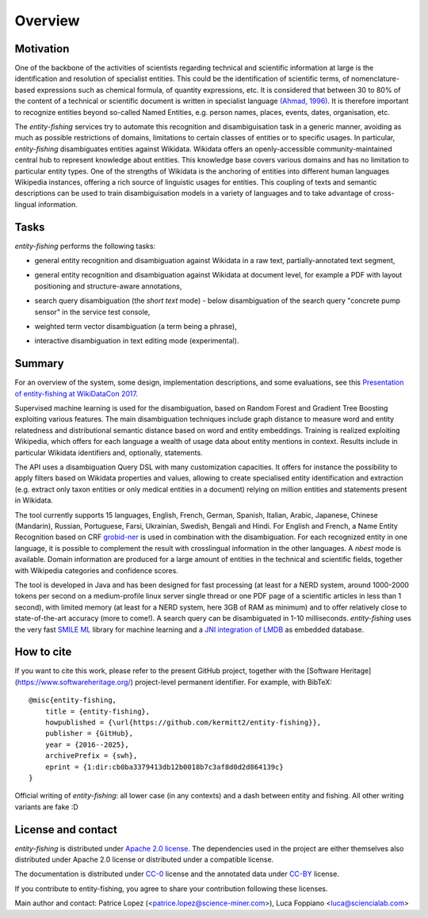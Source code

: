 .. topic:: Overview of *entity-fishing*


Overview
========

Motivation
**********

One of the backbone of the activities of scientists regarding technical and scientific information at large is the identification and resolution of specialist entities. This could be the identification of scientific terms, of nomenclature-based expressions such as chemical formula, of quantity expressions, etc. It is considered that between 30 to 80% of the content of a technical or scientific document is written in specialist language `(Ahmad, 1996) <http://citeseerx.ist.psu.edu/viewdoc/download?doi=10.1.1.50.7956&rep=rep1&type=pdf>`_. It is therefore important to recognize entities beyond so-called Named Entities, e.g. person names, places, events, dates, organisation, etc. 

The *entity-fishing* services try to automate this recognition and disambiguisation task in a generic manner, avoiding as much as possible restrictions of domains, limitations to certain classes of entities or to specific usages. In particular, *entity-fishing* disambiguates entities against Wikidata. Wikidata offers an openly-accessible community-maintained central hub to represent knowledge about entities. This knowledge base covers various domains and has no limitation to particular entity types. One of the strengths of Wikidata is the anchoring of entities into different human languages Wikipedia instances, offering a rich source of linguistic usages for entities. This coupling of texts and semantic descriptions can be used to train disambiguisation models in a variety of languages and to take advantage of cross-lingual information. 

Tasks
*****

*entity-fishing* performs the following tasks:

* general entity recognition and disambiguation against Wikidata in a raw text, partially-annotated text segment,
.. image:: images/screen1.png
   :alt: text query processing

* general entity recognition and disambiguation against Wikidata at document level, for example a PDF with layout positioning and structure-aware annotations,
.. image:: images/screen3.png
   :alt: PDF query processing

* search query disambiguation (the *short text* mode) - below disambiguation of the search query "concrete pump sensor" in the service test console,
.. image:: images/screen8.png
   :alt: short text query processing

* weighted term vector disambiguation (a term being a phrase),
.. image:: images/screen5.png
   :alt: Weighted term vector query processing

* interactive disambiguation in text editing mode (experimental).  
.. image:: images/screen6.png
   :alt: Editor with real time entity disambiguation


Summary
*******

For an overview of the system, some design, implementation descriptions, and some evaluations, see this `Presentation of entity-fishing at WikiDataCon 2017 <https://grobid.s3.amazonaws.com/presentations/29-10-2017.pdf/>`_.

Supervised machine learning is used for the disambiguation, based on Random Forest and Gradient Tree Boosting exploiting various features. The main disambiguation techniques include graph distance to measure word and entity relatedness and distributional semantic distance based on word and entity embeddings. Training is realized exploiting Wikipedia, which offers for each language a wealth of usage data about entity mentions in context. Results include in particular Wikidata identifiers and, optionally, statements. 

The API uses a disambiguation Query DSL with many customization capacities. It offers for instance the possibility to apply filters based on Wikidata properties and values, allowing to create specialised entity identification and extraction (e.g. extract only taxon entities or only medical entities in a document) relying on million entities and statements present in Wikidata. 

The tool currently supports 15 languages, English, French, German, Spanish, Italian, Arabic, Japanese, Chinese (Mandarin), Russian, Portuguese, Farsi, Ukrainian, Swedish, Bengali and Hindi. For English and French, a Name Entity Recognition based on CRF `grobid-ner <https://github.com/kermitt2/grobid-ner>`_ is used in combination with the disambiguation. For each recognized entity in one language, it is possible to complement the result with crosslingual information in the other languages. A *nbest* mode is available. Domain information are produced for a large amount of entities in the technical and scientific fields, together with Wikipedia categories and confidence scores.

The tool is developed in Java and has been designed for fast processing (at least for a NERD system, around 1000-2000 tokens per second on a medium-profile linux server single thread or one PDF page of a scientific articles in less than 1 second), with limited memory (at least for a NERD system, here 3GB of RAM as minimum) and to offer relatively close to state-of-the-art accuracy (more to come!). A search query can be disambiguated in 1-10 milliseconds. *entity-fishing* uses the very fast `SMILE ML <https://haifengl.github.io/smile/>`_ library for machine learning and a `JNI integration of LMDB <https://github.com/deephacks/lmdbjni>`_ as embedded database. 


How to cite
***********

If you want to cite this work, please refer to the present GitHub project, together with the [Software Heritage](https://www.softwareheritage.org/) project-level permanent identifier. For example, with BibTeX:
::
   @misc{entity-fishing,
       title = {entity-fishing},
       howpublished = {\url{https://github.com/kermitt2/entity-fishing}},
       publisher = {GitHub},
       year = {2016--2025},
       archivePrefix = {swh},
       eprint = {1:dir:cb0ba3379413db12b0018b7c3af8d0d2d864139c}
   }

Official writing of *entity-fishing*: all lower case (in any contexts) and a dash between entity and fishing. All other writing variants are fake :D

License and contact
*******************

*entity-fishing* is distributed under `Apache 2.0 license <http://www.apache.org/licenses/LICENSE-2.0>`_.
The dependencies used in the project are either themselves also distributed under Apache 2.0 license or distributed under a compatible license.

The documentation is distributed under `CC-0 <https://creativecommons.org/publicdomain/zero/1.0/>`_ license and the annotated data under `CC-BY <https://creativecommons.org/licenses/by/4.0/>`_ license.

If you contribute to entity-fishing, you agree to share your contribution following these licenses. 

Main author and contact: Patrice Lopez (<patrice.lopez@science-miner.com>), Luca Foppiano <luca@sciencialab.com>
